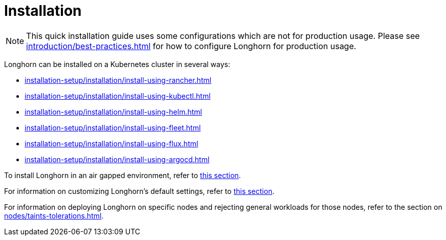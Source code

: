 = Installation
:description: Install Longhorn on Kubernetes
:doctype: book
:current-version: {page-component-version}

NOTE: This quick installation guide uses some configurations which are not for production usage.
Please see xref:introduction/best-practices.adoc[] for how to configure Longhorn for production usage.

Longhorn can be installed on a Kubernetes cluster in several ways:

* xref:installation-setup/installation/install-using-rancher.adoc[]
* xref:installation-setup/installation/install-using-kubectl.adoc[]
* xref:installation-setup/installation/install-using-helm.adoc[]
* xref:installation-setup/installation/install-using-fleet.adoc[]
* xref:installation-setup/installation/install-using-flux.adoc[]
* xref:installation-setup/installation/install-using-argocd.adoc[]

To install Longhorn in an air gapped environment, refer to xref:installation-setup/installation/airgapped-environment.adoc[this section].

For information on customizing Longhorn's default settings, refer to xref:longhorn-system/customize-default-settings.adoc[this section].

For information on deploying Longhorn on specific nodes and rejecting general workloads for those nodes, refer to the section on xref:nodes/taints-tolerations.adoc[].
